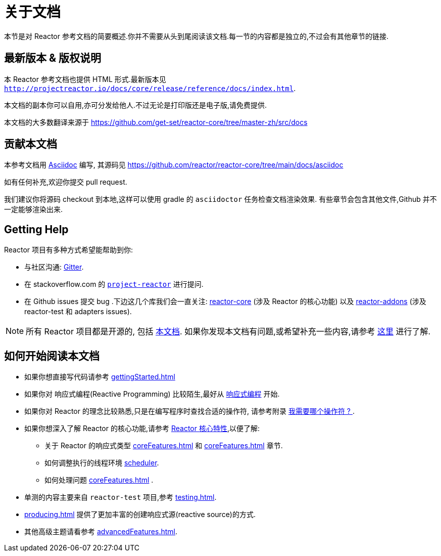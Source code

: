 [[about-doc]]
= 关于文档
:linkattrs:
本节是对 Reactor 参考文档的简要概述.你并不需要从头到尾阅读该文档.每一节的内容都是独立的,不过会有其他章节的链接.

== 最新版本 & 版权说明

本 Reactor 参考文档也提供 HTML 形式.最新版本见 `http://projectreactor.io/docs/core/release/reference/docs/index.html`.

本文档的副本你可以自用,亦可分发给他人.不过无论是打印版还是电子版,请免费提供.

本文档的大多数翻译来源于 https://github.com/get-set/reactor-core/tree/master-zh/src/docs[https://github.com/get-set/reactor-core/tree/master-zh/src/docs]

== 贡献本文档

本参考文档用 https://asciidoctor.org/docs/asciidoc-writers-guide/[Asciidoc] 编写, 其源码见 https://github.com/reactor/reactor-core/tree/main/docs/asciidoc

如有任何补充,欢迎你提交 pull request.

我们建议你将源码 checkout 到本地,这样可以使用 gradle 的 `asciidoctor` 任务检查文档渲染效果. 有些章节会包含其他文件,Github 并不一定能够渲染出来.

ifeval::["{backend}" == "spring-html"]
TIP: 为了方便读者的反馈,多数章节在结尾都提供一个链接,这个链接可以打开一个 Github 上的 编辑界面,从而可以编辑相应章节的源码.这些链接在 HTML5 的版本中能够看到,就像这样:  link:https://github.com/reactor/reactor-core/edit/main/docs/asciidoc/aboutDoc.adoc[Suggest Edit^, role="fa fa-edit"] - <<about-doc>>.
endif::[]

== Getting Help
Reactor 项目有多种方式希望能帮助到你:

* 与社区沟通:  https://gitter.im/reactor/reactor[Gitter].
* 在 stackoverflow.com 的 https://stackoverflow.com/tags/project-reactor[`project-reactor`] 进行提问.
* 在 Github issues 提交 bug .下边这几个库我们会一直关注: https://github.com/reactor/reactor-core/issues[reactor-core] (涉及 Reactor 的核心功能) 以及 https://github.com/reactor/reactor-addons/issues[reactor-addons] (涉及 reactor-test 和 adapters issues).

NOTE: 所有 Reactor 项目都是开源的, 包括 https://github.com/reactor/reactor-core/tree/main/docs/asciidoc[本文档]. 如果你发现本文档有问题,或希望补充一些内容,请参考 https://github.com/reactor/.github/blob/main/CONTRIBUTING.md[这里] 进行了解.

== 如何开始阅读本文档
* 如果你想直接写代码请参考 <<gettingStarted.adoc#getting-started>>
* 如果你对 响应式编程(Reactive Programming) 比较陌生,最好从 <<reactiveProgramming.adoc#intro-reactive,响应式编程>> 开始.
* 如果你对 Reactor 的理念比较熟悉,只是在编写程序时查找合适的操作符, 请参考附录 <<apdx-operatorChoice.adoc#which-operator,我需要哪个操作符 ? >> .
* 如果你想深入了解 Reactor 的核心功能,请参考 <<coreFeatures.adoc#core-features,Reactor 核心特性>>,以便了解:
** 关于 Reactor 的响应式类型 <<coreFeatures.adoc#flux>> 和 <<coreFeatures.adoc#mono>> 章节.
** 如何调整执行的线程环境 <<coreFeatures.adoc#schedulers, scheduler>>.
** 如何处理问题 <<coreFeatures.adoc#error.handling>> .
* 单测的内容主要来自  `reactor-test` 项目,参考 <<testing.adoc#testing>>.
* <<producing.adoc#producing>> 提供了更加丰富的创建响应式源(reactive source)的方式.
* 其他高级主题请看参考 <<advancedFeatures.adoc#advanced>>.
